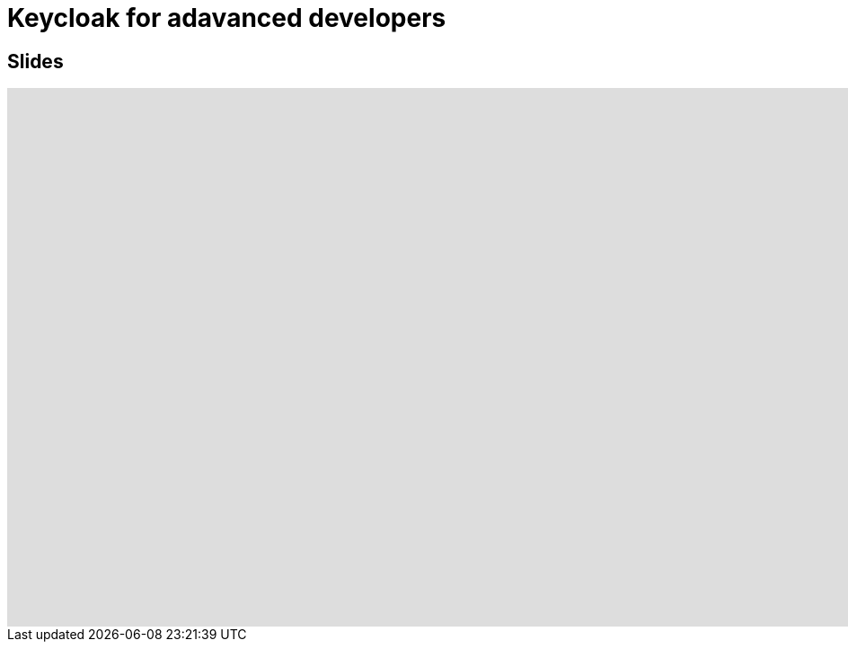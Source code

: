 = Keycloak for adavanced developers
:published_at: 2019-09-19
:hp-tags: keycloak,RH-SSO


## Slides

++++
<iframe  style="border: 0; width: 600%; height: 600px;" src="https://malys.github.io/keycloak-slides/#/"></iframe>
++++
